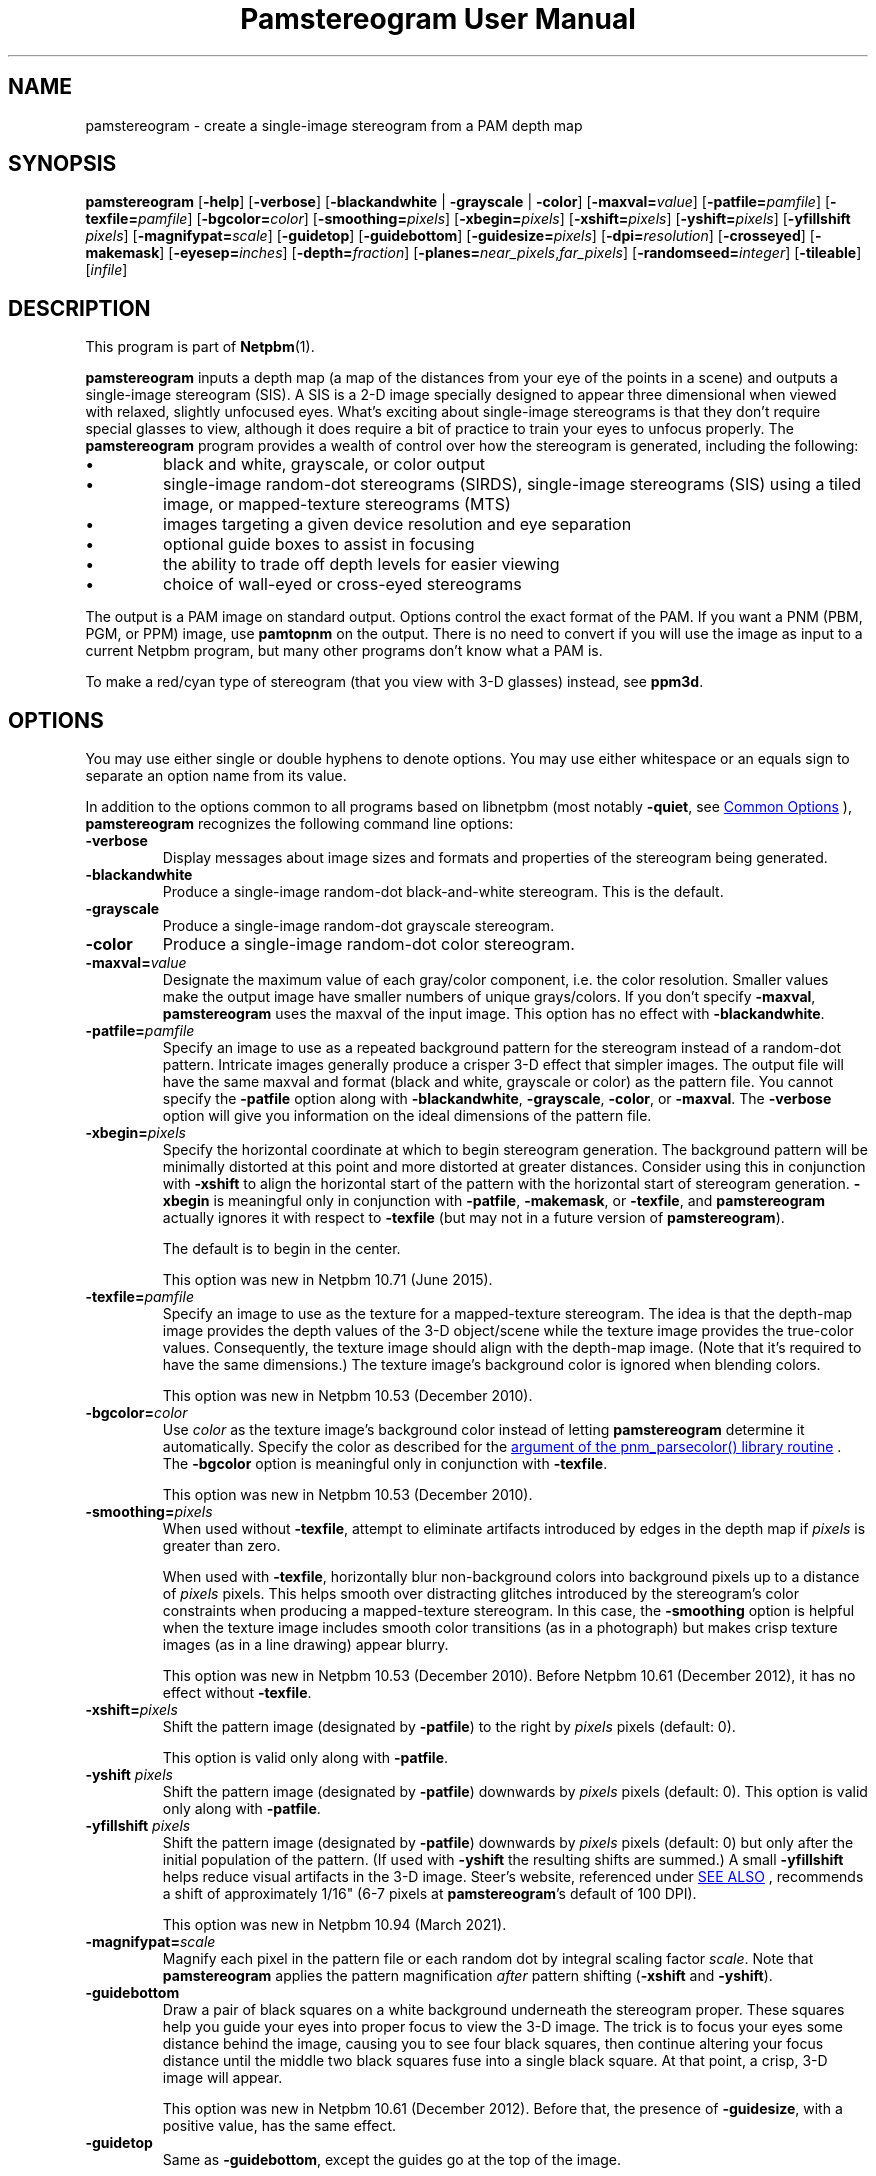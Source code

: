 \
.\" This man page was generated by the Netpbm tool 'makeman' from HTML source.
.\" Do not hand-hack it!  If you have bug fixes or improvements, please find
.\" the corresponding HTML page on the Netpbm website, generate a patch
.\" against that, and send it to the Netpbm maintainer.
.TH "Pamstereogram User Manual" 0 "2 January 2021" "netpbm documentation"
.PP

.PP
.SH NAME

pamstereogram - create a single-image stereogram from a PAM depth map

.UN synopsis
.SH SYNOPSIS
.PP
\fBpamstereogram\fP
[\fB-help\fP]
[\fB-verbose\fP]
[\fB-blackandwhite\fP | \fB-grayscale\fP | \fB-color\fP]
[\fB-maxval=\fP\fIvalue\fP]
[\fB-patfile=\fP\fIpamfile\fP]
[\fB-texfile=\fP\fIpamfile\fP]
[\fB-bgcolor=\fP\fIcolor\fP]
[\fB-smoothing=\fP\fIpixels\fP]
[\fB-xbegin=\fP\fIpixels\fP]
[\fB-xshift=\fP\fIpixels\fP]
[\fB-yshift=\fP\fIpixels\fP]
[\fB-yfillshift\fP \fIpixels\fP]
[\fB-magnifypat=\fP\fIscale\fP]
[\fB-guidetop\fP]
[\fB-guidebottom\fP]
[\fB-guidesize=\fP\fIpixels\fP]
[\fB-dpi=\fP\fIresolution\fP]
[\fB-crosseyed\fP]
[\fB-makemask\fP]
[\fB-eyesep=\fP\fIinches\fP]
[\fB-depth=\fP\fIfraction\fP]
[\fB-planes=\fP\fInear_pixels\fP,\fIfar_pixels\fP]
[\fB-randomseed=\fP\fIinteger\fP]
[\fB-tileable\fP]
[\fIinfile\fP]




.UN description
.SH DESCRIPTION
.PP
This program is part of
.BR "Netpbm" (1)\c
\&.
.PP
\fBpamstereogram\fP inputs a depth map (a map of the distances
from your eye of the points in a scene) and outputs a single-image
stereogram (SIS). A SIS is a 2-D image specially designed to appear
three dimensional when viewed with relaxed, slightly unfocused
eyes. What's exciting about single-image stereograms is that they
don't require special glasses to view, although it does require a bit
of practice to train your eyes to unfocus properly.  The
\fBpamstereogram\fP program provides a wealth of control over how the
stereogram is generated, including the following:


.IP \(bu
black and white, grayscale, or color output

.IP \(bu
single-image random-dot stereograms (SIRDS), single-image
stereograms (SIS) using a tiled image, or mapped-texture stereograms
(MTS)

.IP \(bu
images targeting a given device resolution and eye separation

.IP \(bu
optional guide boxes to assist in focusing

.IP \(bu
the ability to trade off depth levels for easier viewing

.IP \(bu
choice of wall-eyed or cross-eyed stereograms


.PP
The output is a PAM image on standard output.  Options control
the exact format of the PAM.  If you want a PNM (PBM, PGM, or PPM)
image, use \fBpamtopnm\fP on the output.  There is no need to convert
if you will use the image as input to a current Netpbm program, but
many other programs don't know what a PAM is.
.PP
To make a red/cyan type of stereogram (that you view with 3-D
glasses) instead, see \fBppm3d\fP.


.UN options
.SH OPTIONS
.PP
You may use either single or double hyphens to denote options.  You
may use either whitespace or an equals sign to separate an option name
from its value.
.PP
In addition to the options common to all programs based on libnetpbm
(most notably \fB-quiet\fP, see 
.UR index.html#commonoptions
 Common Options
.UE
\&), \fBpamstereogram\fP recognizes the following
command line options:



.TP
\fB-verbose\fP
Display messages about image sizes and formats and properties
of the stereogram being generated.

.TP
\fB-blackandwhite\fP
Produce a single-image random-dot black-and-white stereogram.
This is the default.

.TP
\fB-grayscale\fP
Produce a single-image random-dot grayscale stereogram.

.TP
\fB-color\fP
Produce a single-image random-dot color stereogram.

.TP
\fB-maxval=\fP\fIvalue\fP
Designate the maximum value of each gray/color component, i.e.
the color resolution. Smaller values make the output image have
smaller numbers of unique grays/colors. If you don't specify
\fB-maxval\fP, \fBpamstereogram\fP uses the maxval of the input
image. This option has no effect with \fB-blackandwhite\fP.

.TP
\fB-patfile=\fP\fIpamfile\fP
Specify an image to use as a repeated background pattern for
the stereogram instead of a random-dot pattern. Intricate images
generally produce a crisper 3-D effect that simpler images. The
output file will have the same maxval and format (black and white,
grayscale or color) as the pattern file. You cannot specify the
\fB-patfile\fP option along with \fB-blackandwhite\fP,
\fB-grayscale\fP, \fB-color\fP, or \fB-maxval\fP.  The
\fB-verbose\fP option will give you information on the ideal
dimensions of the pattern file.

.TP
\fB-xbegin=\fP\fIpixels\fP
Specify the horizontal coordinate at which to begin stereogram generation.
The background pattern will be minimally distorted at this point and more
distorted at greater distances.  Consider using this in conjunction
with \fB-xshift\fP to align the horizontal start of the pattern with the
horizontal start of stereogram generation. \fB-xbegin\fP is meaningful only
in conjunction with \fB-patfile\fP, \fB-makemask\fP, or \fB-texfile\fP,
and \fBpamstereogram\fP actually ignores it with respect to \fB-texfile\fP
(but may not in a future version of \fBpamstereogram\fP).
.sp
The default is to begin in the center.
.sp
This option was new in Netpbm 10.71 (June 2015).

.TP
\fB-texfile=\fP\fIpamfile\fP
Specify an image to use as the texture for a mapped-texture
stereogram.  The idea is that the depth-map image provides the depth
values of the 3-D object/scene while the texture image provides the
true-color values.  Consequently, the texture image should align with
the depth-map image.  (Note that it's required to have the same
dimensions.)  The texture image's background color is ignored when
blending colors.
.sp
This option was new in Netpbm 10.53 (December 2010).


.TP
\fB-bgcolor=\fP\fIcolor\fP
Use \fIcolor\fP as the texture image's background color instead
of letting \fBpamstereogram\fP determine it automatically.  Specify
the color as described for the
.UR libnetpbm_image.html#colorname
argument of the pnm_parsecolor() library routine
.UE
\&.  The \fB-bgcolor\fP option is meaningful only in conjunction
with \fB-texfile\fP.
.sp
This option was new in Netpbm 10.53 (December 2010).


.TP
\fB-smoothing=\fP\fIpixels\fP
When used without \fB-texfile\fP, attempt to eliminate artifacts
introduced by edges in the depth map if \fIpixels\fP is greater than zero.
.sp
When used with \fB-texfile\fP, horizontally blur non-background
colors into background pixels up to a distance of \fIpixels\fP pixels.
This helps smooth over distracting glitches introduced
by the stereogram's color constraints when producing a mapped-texture
stereogram.  In this case, the \fB-smoothing\fP option is helpful
when the texture image includes smooth color transitions (as in a
photograph) but makes crisp texture images (as in a line drawing)
appear blurry.
.sp
This option was new in Netpbm 10.53 (December 2010).  Before
Netpbm 10.61 (December 2012), it has no effect without \fB-texfile\fP.


.TP
\fB-xshift=\fP\fIpixels\fP
Shift the pattern image (designated by \fB-patfile\fP) to the
right by \fIpixels\fP pixels (default: 0).
.sp
This option is valid only along with \fB-patfile\fP.

.TP
\fB-yshift\fP \fIpixels\fP
Shift the pattern image (designated by \fB-patfile\fP)
downwards by \fIpixels\fP pixels (default: 0). This option is
valid only along with \fB-patfile\fP.

.TP
\fB-yfillshift\fP \fIpixels\fP
Shift the pattern image (designated by \fB-patfile\fP) downwards
by \fIpixels\fP pixels (default: 0) but only after the initial
population of the pattern.  (If used with \fB-yshift\fP the resulting
shifts are summed.)  A small \fB-yfillshift\fP helps reduce visual
artifacts in the 3-D image.  Steer's website, referenced under
.UR #seealso
SEE ALSO
.UE
\&, recommends a shift of approximately
1/16" (6-7 pixels at \fBpamstereogram\fP's default of 100 DPI).
.sp
This option was new in Netpbm 10.94 (March 2021).

.TP
\fB-magnifypat=\fP\fIscale\fP
Magnify each pixel in the pattern file or each random dot by
integral scaling factor \fIscale\fP. Note that
\fBpamstereogram\fP applies the pattern magnification
\fIafter\fP pattern shifting (\fB-xshift\fP and
\fB-yshift\fP).

.TP
\fB-guidebottom\fP
Draw a pair of black squares on a white background underneath the stereogram
proper. These squares help you guide your eyes into proper focus to view the
3-D image.  The trick is to focus your eyes some distance behind the image,
causing you to see four black squares, then continue altering your focus
distance until the middle two black squares fuse into a single black
square. At that point, a crisp, 3-D image will appear.
.sp
This option was new in Netpbm 10.61 (December 2012).  Before that,
the presence of \fB-guidesize\fP, with a positive value, has the same
effect.


.TP
\fB-guidetop\fP
Same as \fB-guidebottom\fP, except the guides go at the top of the image.
.sp
This option was new in Netpbm 10.61 (December 2012).  Before that,
the presence of \fB-guidesize\fP, with a negative value, has the same
effect.

.TP
\fB-guidesize=\fP\fIpixels\fP
The size (width and height) of each guide box.
.sp
This is valid only with \fB-guidetop\fP or \fB-guidebottom\fP.
.sp
Default is 20.
.sp
Before Netpbm 10.61 (December 2012), if you don't specify this option,
\fBpamstereogram\fP draws no guides.  If you specify it with a positive
value, \fBpamstereogram\fP behaves as if you specified \fB-guidebottom\fP
too, and if you specify it with a negative value, it behaves as if you
specified \fB-guidetop\fP and specified \fBguidesize\fP with the absolute
value of that negative value.

.TP
\fB-dpi=\fP\fIresolution\fP
Specify the resolution of the output device in dots per inch.
The default is 100 DPI, which represents a fairly crisp screen
resolution.
.sp
Before Netpbm 10.53 (December 2010), the default was 96 DPI.


.TP
\fB-crosseyed\fP
Invert the gray levels in the depth map (input image) so that the 3-D
image pops out of the page where it would otherwise sink into the page and
vice versa. Some people are unable to diverge their eyes and can only cross
them. The \fB-crosseyed\fP option enables such people to see the 3-D image as
intended.  You can also specify the \fB-crosseyed\fP option if you prefer
using depth maps in which darker colors are closer to the eye and lighter
colors are farther from the eye.
.sp
Before Netpbm 10.53 (December 2010), \fBpamstereogram\fP used higher
(lighter) numbers for things closer to the eye \fIwithout\fP
\fB-crosseyed\fP and vice versa.


.TP
\fB-makemask\fP
Instead of a stereogram, output a PAM mask image showing
coloring constraints. New pixels will be taken from the pattern
file where the mask is black. Copies of existing pixels will be
taken from the pattern file where the mask is white. The
\fB-makemask\fP option can be used to help create more
sophisticated pattern files (to use with \fB-patfile\fP) Note that
\fB-makemask\fP ignores \fB-magnifypat\fP; it always produces
masks that assume a pattern magnification of 1.

.TP
\fB-eyesep=\fP\fIinches\fP
Specify the separation in inches between your eyes. The
default, 2.5 inches (6.4 cm), should be sufficient for most people
and probably doesn't need to be changed.

.TP
\fB-depth=\fP\fIfraction\fP
Specify the output image's depth of field. That is,
\fIfraction\fP represents the fractional distance of the near
plane from the far plane. Smaller numbers make the 3-D image easier
to perceive but flatter. Larger numbers make the 3-D image more
difficult to perceive but deeper. The default, 0.3333, generally
works fairly well.

.TP
\fB-planes=\fP\fInear_pixels\fP,\fIfar_pixels\fP
Explicitly specify the distance between repeated pixels in the near plane
and in the far plane.  This is an alternative to
\fB-eyesep\fP and \fB-depth\fP.  The following equalities hold:


.IP \(bu
\fIeyesep\fP = 2 * \fIfar\fP
.IP \(bu
\fIdepth\fP = 2 * (\fIfar\fP - \fInear\fP) /
      (2 * \fIfar\fP - \fInear\fP)

.sp
The number of distinct 3-D depths is \fIfar\fP
- \fInear\fP + 1.  One might say that \fB-eyesep\fP
and \fB-depth\fP are a more human-friendly way to specify stereoscopic
parameters (distance between eyes and tradeoff between perceptibility
and depth) while \fB-planes\fP is a more computer-centric way (pixel
distances in the resulting stereogram).
.sp
This option was new in Netpbm 10.59 (June 2012).


.TP
\fB-randomseed=\fP\fIinteger\fP
Specify a seed to be used for the random number generator.
The default is to use a seed based on the time of day, to one second
granularity.
.sp
It is useful to specify the seed if you want to create reproducible
results.  With the same random seed, you should get identical results
every time you run \fBpamstereogram\fP.
.sp
This is irrelevant if you use a pattern file (\fB-patfile\fP
option), because there is no random element to \fBpamstereogram\fP's
behavior.
.sp
This option was new in Netpbm 10.32 (February 2006).

.TP
\fB-tileable\fP
Make the generated image horizontally tileable.  This works by
blending a left-to-right rendering (the equivalent
of \fB-xbegin\fP=0) with a right-to-left rendering (the equivalent
of \fB-xbegin\fP=\fIwidth-1\fP).
.sp
This option was new in Netpbm 10.91 (June 2020).




.UN parameters
.SH PARAMETERS
.PP
The only parameter, \fIinfile\fP, is the name of an input file
that is a depth map image. If you don't specify \fIinfile\fP, the
input is from standard input.
.PP
The input is a PAM image of depth 1. Each sample represents the
distance from the eye that the 3-D image at that location should
be.  Lower (darker) numbers mean further from the eye.

.UN notes
.SH NOTES

.UN inputimages
.SS Input Images
.PP
\fBpamstereogram\fP pays no attention to the image's tuple type and
ignores all planes other than plane 0.
.PP
Like any Netpbm program, \fBpamstereogram\fP will accept PNM
input as if it were the PAM equivalent.

.UN mappedtexture
.SS Mapped-texture Stereograms
.PP
In a \fImapped-texture stereogram\fP (MTS), the 3-D image can be
drawn with true colors.  Unlike a SIRDS or tiled-image SIS, however,
the image portrayed by an MTS is apparent in normal 2-D viewing.  It
appears repeated multiple times and overlapped with itself, but it is
not hidden.
.PP
You create an MTS with \fBpamstereogram\fP by passing the filename
of a PAM "texture image" with a \fB-texfile\fP option.  A
texture image portrays the same 3-D object as the depth-map image but
indicates the colors that the program should apply to the object.
.PP
\fBpamstereogram\fP ignores the texture image's background color when it
overlaps copies of the 3-D object.  This prevents, for example, a bright-red
object on a black background from being drawn as a dark-red object (a blend of
50% bright red and 50% black); instead, the program ignores the black and the
object remains bright red.  A consequence of this feature is that an MTS looks
best when the objects in the texture image have a crisp outline.  Smooth
transitions to the background color result in unwanted color artifacts around
edges because the program ignores only \fIexact\fP matches with the
background color.
.PP
You should specify a larger-than-normal value for \fB-eyesep\fP
(and/or \fB-dpi\fP) when producing an MTS.  Otherwise, the 3-D object will
repeat so many times that most colored pixels will overlap other colored
pixels, reducing the number of true-colored pixels that remain.
.PP
An MTS can employ a background pattern (\fB-patfile\fP).  In this
case, \fBpamstereogram\fP replaces background pixels with pattern pixels in
the final step of generating the image.


.UN notes_misc
.SS Miscellaneous
.PP
A good initial test is to input an image consisting of a solid
shape of distance 0 within a large field of maximum distance (e.g., a
white square on a black background).
.PP
With the default values for \fB-dpi\fP and \fB-eyesep\fP, pattern
images that are 128 pixels wide can tile seamlessly.


.UN examples
.SH EXAMPLES
.PP
Generate a SIRDS out of small, brightly colored squares and
prepare it for display on an 87 DPI monitor:

.nf
    pamstereogram depthmap.pam \e
        -dpi 87 -verbose -color -maxval 1 -magnifypat 3 \e
        >3d.pam

.fi
.PP
Generate a SIS by tiling a PPM file (a prior run with
\fB-verbose\fP indicates how wide the pattern file should be for
seamless tiling, although any width is acceptable for producing
SISes):

.nf
    pamstereogram depthmap.pam -patfile mypattern.ppm >3d.pam

.fi
.PP
Generate an MTS by associating colors with a depth-mapped object
(using a large eye separation to reduce the number of repetitions of
the texture image) and twice smoothing over background-colored
speckles:

.nf
    pamstereogram depthmap.pam \e
        -texfile colormap.pam -smoothing 2 -eyesep 3.5 \e
        >3d.pam

.fi


.UN seealso
.SH SEE ALSO

.IP \(bu

.BR "pam" (1)\c
\&

.IP \(bu

.BR "pamsistoaglyph" (1)\c
\&

.IP \(bu

.BR "ppm3d" (1)\c
\&

.IP \(bu
Harold W. Thimbleby, Stuart Inglis, and Ian H. Witten.
\fIDisplaying 3D Images: Algorithms for Single Image Random Dot
Stereograms\fP. In IEEE Computer, \fB27\fP(10):38-48,
October 1994.  DOI: 
.UR http://dx.doi.org/10.1109/2.318576
10.1109/2.318576
.UE
\&.

.IP \(bu
W. A. Steer.
\fIStereograms: Technical Details\fP.
URL:
.BR "http://www.techmind.org/stereo/stech.html" (1)\c
\&.



.UN history
.SH HISTORY
.PP
\fBpamstereogram\fP was new in Netpbm 10.22 (April 2004), but probably
broken beyond usability until Netpbm 10.32 (February 2006) and Netpbm 10.26.23
(January 2006).
.PP
A backward incompatible change to the way you request guide boxes
(\fB-guidetop\fP, \fB-guidebottom\fP, \fB-guidesize\fP happened in
Netpbm 10.61 (December 2012).


.UN author
.SH AUTHOR
.PP
Copyright \(co 2006-2020 Scott Pakin, \fIscott+pbm@pakin.org\fP.

.UN index
.SH Table Of Contents

.IP \(bu

.UR #synopsis
SYNOPSIS
.UE
\&
.IP \(bu

.UR #description
DESCRIPTION
.UE
\&
.IP \(bu

.UR #options
OPTIONS
.UE
\&
.IP \(bu

.UR #parameters
PARAMETERS
.UE
\&
.IP \(bu

.UR #notes
NOTES
.UE
\&
  
.IP \(bu

.UR #inputimages
Input Images
.UE
\&
.IP \(bu

.UR #mappedtexture
Mapped-texture Stereograms
.UE
\&
.IP \(bu

.UR #notes_misc
Miscellaneous
.UE
\&
  
.IP \(bu

.UR #examples
EXAMPLES
.UE
\&
.IP \(bu

.UR #seealso
SEE ALSO
.UE
\&
.IP \(bu

.UR #history
HISTORY
.UE
\&
.IP \(bu

.UR #author
AUTHOR
.UE
\&
.SH DOCUMENT SOURCE
This manual page was generated by the Netpbm tool 'makeman' from HTML
source.  The master documentation is at
.IP
.B http://netpbm.sourceforge.net/doc/pamstereogram.html
.PP